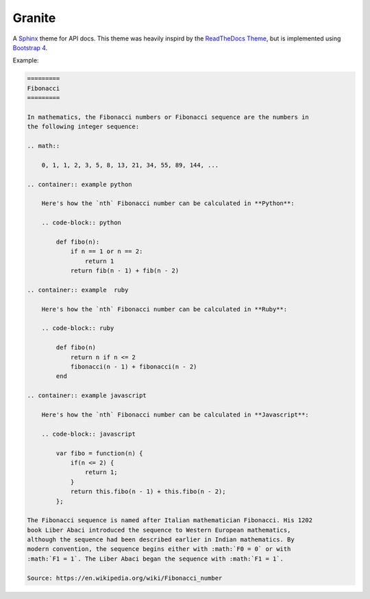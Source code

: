 =======
Granite
=======

A `Sphinx <http://sphinx-doc.org/>`_ theme for API docs. This theme was heavily
inspird by the `ReadTheDocs Theme <https://github.com/snide/sphinx_rtd_theme>`_,
but is implemented using `Bootstrap 4 <http://v4-alpha.getbootstrap.com/>`_.

Example:

.. code-block:: rst

    =========
    Fibonacci
    =========

    In mathematics, the Fibonacci numbers or Fibonacci sequence are the numbers in
    the following integer sequence:

    .. math::

        0, 1, 1, 2, 3, 5, 8, 13, 21, 34, 55, 89, 144, ...

    .. container:: example python

        Here's how the `nth` Fibonacci number can be calculated in **Python**:

        .. code-block:: python

            def fibo(n):
                if n == 1 or n == 2:
                    return 1
                return fib(n - 1) + fib(n - 2)

    .. container:: example  ruby

        Here's how the `nth` Fibonacci number can be calculated in **Ruby**:

        .. code-block:: ruby

            def fibo(n)
                return n if n <= 2
                fibonacci(n - 1) + fibonacci(n - 2)
            end

    .. container:: example javascript

        Here's how the `nth` Fibonacci number can be calculated in **Javascript**:

        .. code-block:: javascript

            var fibo = function(n) {
                if(n <= 2) {
                    return 1;
                }
                return this.fibo(n - 1) + this.fibo(n - 2);
            };

    The Fibonacci sequence is named after Italian mathematician Fibonacci. His 1202
    book Liber Abaci introduced the sequence to Western European mathematics,
    although the sequence had been described earlier in Indian mathematics. By
    modern convention, the sequence begins either with :math:`F0 = 0` or with
    :math:`F1 = 1`. The Liber Abaci began the sequence with :math:`F1 = 1`.

    Source: https://en.wikipedia.org/wiki/Fibonacci_number


.. image:: screenshot.png
